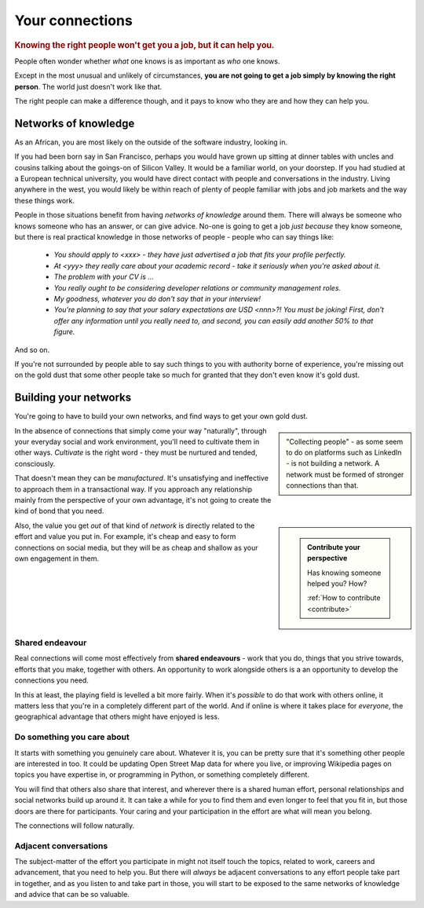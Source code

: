 .. _who-you-know:

========================
Your connections
========================

..  rubric:: Knowing the right people won't get you a job, but it can help you.

People often wonder whether *what* one knows is as important as *who* one knows.

Except in the most unusual and unlikely of circumstances, **you are not going to get a job simply by knowing the right person**. The world just doesn't work like that.

The right people can make a difference though, and it pays to know who they are and how they can help you.


Networks of knowledge
=====================

As an African, you are most likely on the outside of the software industry, looking in.

If you had been born say in San Francisco, perhaps you would have grown up sitting at dinner tables with uncles and cousins talking about the goings-on of Silicon Valley. It would be a familiar world, on your doorstep. If you had studied at a European technical university, you would have direct contact with people and conversations in the industry. Living anywhere in the west, you would likely be within reach of plenty of people familiar with jobs and job markets and the way these things work.

People in those situations benefit from having *networks of knowledge* around them. There will always be someone who knows someone who has an answer, or can give advice. No-one is going to get a job *just because* they know someone, but there is real practical knowledge in those networks of people - people who can say things like:

    * *You should apply to <xxx> - they have just advertised a job that fits your profile perfectly.*
    * *At <yyy> they really care about your academic record - take it seriously when you're asked about it.*
    * *The problem with your CV is ...*
    * *You really ought to be considering developer relations or community management roles.*
    * *My goodness, whatever you do don't say that in your interview!*
    * *You're planning to say that your salary expectations are USD <nnn>?! You must be joking! First, don't offer any information until you really need to, and second, you can easily add another 50% to that figure.*

And so on.

If you're not surrounded by people able to say such things to you with authority borne of experience, you're missing out on the gold dust that some other people take so much for granted that they don't even know it's gold dust.


Building your networks
======================

You're going to have to build your own networks, and find ways to get your own gold dust.

..  sidebar::

    "Collecting people" - as some seem to do on platforms such as LinkedIn - is not building a network. A network must be formed of stronger connections than that.

In the absence of connections that simply come your way "naturally", through your everyday social and work environment, you'll need to cultivate them in other ways. *Cultivate* is the right word - they must be nurtured and tended, consciously.

That doesn't mean they can be *manufactured*. It's unsatisfying and ineffective to approach them in a transactional way. If you approach any relationship mainly from the perspective of your own advantage, it's not going to create the kind of bond that you need.

..  sidebar::

    ..  admonition:: Contribute your perspective

        Has knowing someone helped you? How?

        :ref:`How to contribute <contribute>`

Also, the value you get *out* of that kind of *network* is directly related to the effort and value you put in. For example, it's cheap and easy to form connections on social media, but they will be as cheap and shallow as your own engagement in them.


Shared endeavour
----------------

Real connections will come most effectively from **shared endeavours** - work that you do, things that you strive towards, efforts that you make, together with others. An opportunity to work alongside others is a an opportunity to develop the connections you need.

In this at least, the playing field is levelled a bit more fairly. When it's *possible* to do that work with others online, it matters less that you're in a completely different part of the world. And if online is where it takes place for *everyone*, the geographical advantage that others might have enjoyed is less.


Do something you care about
---------------------------

It starts with something you genuinely care about. Whatever it is, you can be pretty sure that it's something other people are interested in too. It could be updating Open Street Map data for where you live, or improving Wikipedia pages on topics you have expertise in, or programming in Python, or something completely different.

You will find that others also share that interest, and wherever there is a shared human effort, personal relationships and social networks build up around it. It can take a while for you to find them and even longer to feel that you fit in, but those doors are there for participants. Your caring and your participation in the effort are what will mean you belong.

The connections will follow naturally.


Adjacent conversations
----------------------

The subject-matter of the effort you participate in might not itself touch the topics, related to work, careers and advancement, that you need to help you. But there will *always* be adjacent conversations to any effort people take part in together, and as you listen to and take part in those, you will start to be exposed to the same networks of knowledge and advice that can be so valuable.
